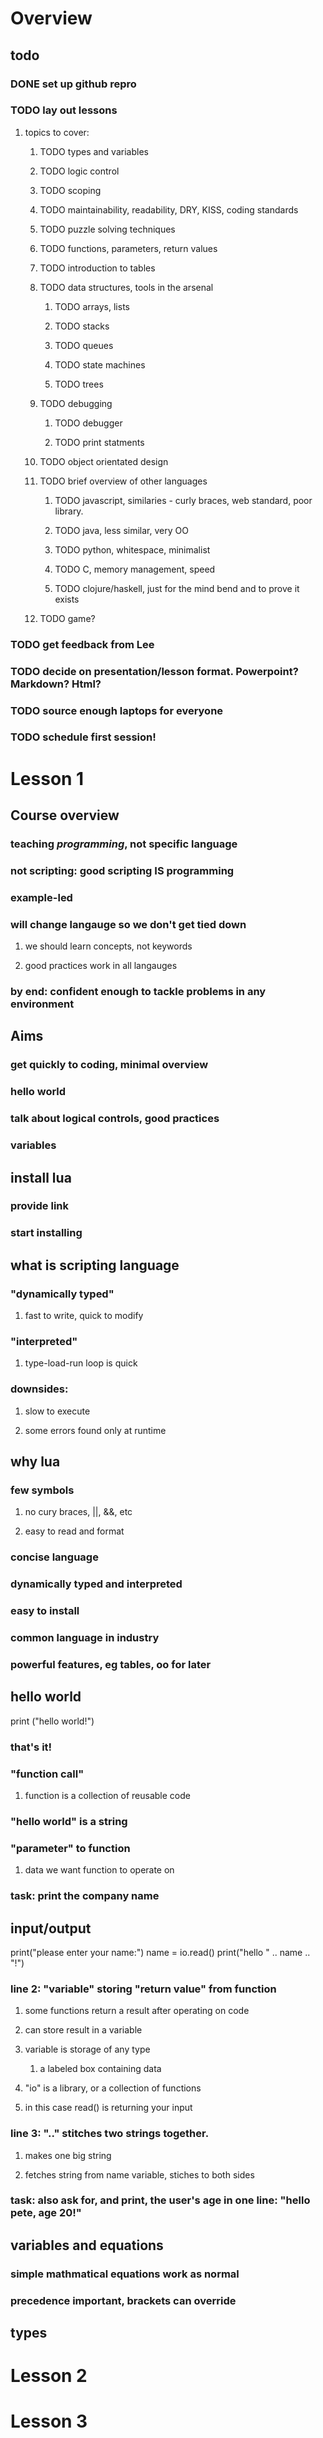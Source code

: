 * Overview

** todo

*** DONE set up github repro
    CLOSED: [2012-06-18 Mon 20:33]

*** TODO lay out lessons
**** topics to cover:
***** TODO types and variables
***** TODO logic control
***** TODO scoping
***** TODO maintainability, readability, DRY, KISS, coding standards
***** TODO puzzle solving techniques
***** TODO functions, parameters, return values
***** TODO introduction to tables
***** TODO data structures, tools in the arsenal
****** TODO arrays, lists
****** TODO stacks
****** TODO queues
****** TODO state machines
****** TODO trees
***** TODO debugging
****** TODO debugger
****** TODO print statments
***** TODO object orientated design
***** TODO brief overview of other languages
****** TODO javascript, similaries - curly braces, web standard, poor library.
****** TODO java, less similar, very OO
****** TODO python, whitespace, minimalist
****** TODO C, memory management, speed
****** TODO clojure/haskell, just for the mind bend and to prove it exists
***** TODO game?

*** TODO get feedback from Lee
*** TODO decide on presentation/lesson format. Powerpoint? Markdown? Html?
*** TODO source enough laptops for everyone
*** TODO schedule first session!
    
* Lesson 1

** Course overview
*** teaching /programming/, not specific language
*** not scripting: good scripting IS programming
*** example-led
*** will change langauge so we don't get tied down
**** we should learn concepts, not keywords
**** good practices work in all langauges
*** by end: confident enough to tackle problems in any environment

** Aims
*** get quickly to coding, minimal overview
*** hello world
*** talk about logical controls, good practices
*** variables

** install lua
*** provide link
*** start installing

** what is scripting language
*** "dynamically typed"
**** fast to write, quick to modify
*** "interpreted"
**** type-load-run loop is quick
*** downsides: 
**** slow to execute
**** some errors found only at runtime

** why lua
*** few symbols 
**** no cury braces, ||, &&, etc
**** easy to read and format
*** concise language
*** dynamically typed and interpreted
*** easy to install
*** common language in industry
*** powerful features, eg tables, oo for later

** hello world

print ("hello world!")

*** that's it!
*** "function call" 
**** function is a collection of reusable code

*** "hello world" is a string
*** "parameter" to function 
**** data we want function to operate on

*** task: print the company name

** input/output

print("please enter your name:")
name = io.read()
print("hello " .. name .. "!")
   
*** line 2: "variable" storing "return value" from function
**** some functions return a result after operating on code
**** can store result in a variable
**** variable is storage of any type
***** a labeled box containing data
**** "io" is a library, or a collection of functions
**** in this case read() is returning your input

*** line 3: ".." stitches two strings together.
**** makes one big string
**** fetches string from name variable, stiches to both sides

*** task: also ask for, and print, the user's age in one line: "hello pete, age 20!"

** variables and equations

*** simple mathmatical equations work as normal
*** precedence important, brackets can override

** types

* Lesson 2

* Lesson 3

